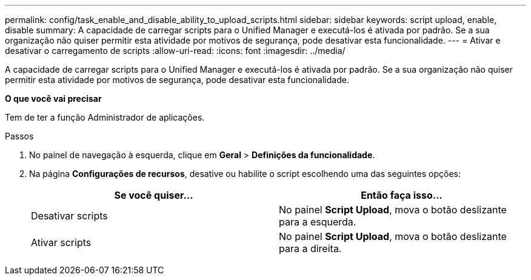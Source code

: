 ---
permalink: config/task_enable_and_disable_ability_to_upload_scripts.html 
sidebar: sidebar 
keywords: script upload, enable, disable 
summary: A capacidade de carregar scripts para o Unified Manager e executá-los é ativada por padrão. Se a sua organização não quiser permitir esta atividade por motivos de segurança, pode desativar esta funcionalidade. 
---
= Ativar e desativar o carregamento de scripts
:allow-uri-read: 
:icons: font
:imagesdir: ../media/


[role="lead"]
A capacidade de carregar scripts para o Unified Manager e executá-los é ativada por padrão. Se a sua organização não quiser permitir esta atividade por motivos de segurança, pode desativar esta funcionalidade.

*O que você vai precisar*

Tem de ter a função Administrador de aplicações.

.Passos
. No painel de navegação à esquerda, clique em *Geral* > *Definições da funcionalidade*.
. Na página *Configurações de recursos*, desative ou habilite o script escolhendo uma das seguintes opções:
+
[cols="2*"]
|===
| Se você quiser... | Então faça isso... 


 a| 
Desativar scripts
 a| 
No painel *Script Upload*, mova o botão deslizante para a esquerda.



 a| 
Ativar scripts
 a| 
No painel *Script Upload*, mova o botão deslizante para a direita.

|===

